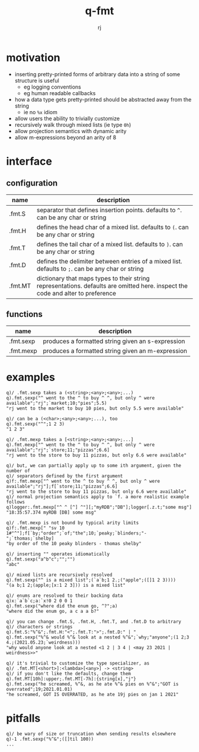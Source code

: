 #+title:q-fmt
#+author:rj

* motivation
- inserting pretty-printed forms of arbitrary data into a string of some
  structure is useful
  - eg logging conventions
  - eg human readable callbacks
- how a data type gets pretty-printed should be abstracted away from the string
  - ie no =%x= idiom
- allow users the ability to trivially customize
- recursively walk through mixed lists (ie type =0h=)
- allow projection semantics with dynamic arity
- allow m-expressions beyond an arity of 8

* interface
** configuration
| name    | description                                                                                                                     |
|---------+---------------------------------------------------------------------------------------------------------------------------------|
| .fmt.S  | separator that defines insertion points. defaults to =^=. can be any char or string                                               |
| .fmt.H  | defines the head char of a mixed list. defaults to =(=. can be any char or string                                                 |
| .fmt.T  | defines the tail char of a mixed list. defaults to =)=. can be any char or string                                                 |
| .fmt.D  | defines the delimiter between entries of a mixed list. defaults to =;=. can be any char or string                                 |
| .fmt.MT | dictionary that maps types to their string representations. defaults are omitted here. inspect the code and alter to preference |
** functions
| name      | description                                       |
|-----------+---------------------------------------------------|
| .fmt.sexp | produces a formatted string given an s-expression |
| .fmt.mexp | produces a formatted string given an m-expression |
* examples
#+begin_example
q)/ .fmt.sexp takes a (<string>;<any>;<any>;...)
q).fmt.sexp("^ went to the ^ to buy ^ ^, but only ^ were available";"rj";`market;10;"pies";5.5)
"rj went to the market to buy 10 pies, but only 5.5 were available"

q)/ can be a (<char>;<any>;<any>;...), too
q).fmt.sexp("^";1 2 3)
"1 2 3"
#+end_example

#+begin_example
q)/ .fmt.mexp takes a [<string>;<any>;<any>;...]
q).fmt.mexp["^ went to the ^ to buy ^ ^, but only ^ were available";"rj";`store;11;"pizzas";6.6]
"rj went to the store to buy 11 pizzas, but only 6.6 were available"

q)/ but, we can partially apply up to some ith argument, given the number of
q)/ separators defined by the first argument
q)f:.fmt.mexp["^ went to the ^ to buy ^ ^, but only ^ were available";"rj"];f[`store;11;"pizzas";6.6]
"rj went to the store to buy 11 pizzas, but only 6.6 were available"
q)/ normal projection semantics apply to `f. a more realistic example follows
q)logger:.fmt.mexp["^ ^ [^] ^"][;"myRDB";"DB"];logger[.z.t;"some msg"]
"18:35:57.374 myRDB [DB] some msg"

q)/ .fmt.mexp is not bound by typical arity limits
q)f:.fmt.mexp[" "sv 10 1#"^"];f[`by;"order";`of;"the";10;`peaky;`blinders;"-";`thomas;`shelby]
"by order of the 10 peaky blinders - thomas shelby"
#+end_example

#+begin_example
q)/ inserting "" operates idiomatically
q).fmt.sexp("a^b^c";"";"")
"abc"

q)/ mixed lists are recursively resolved
q).fmt.sexp("^ is a mixed list";(`a`b;1 2.;("apple";([]1 2 3))))
"(a b;1 2;(apple;[x:1 2 3])) is a mixed list"

q)/ enums are resolved to their backing data
q)x:`a`b`c;a:`x!0 2 0 0 1
q).fmt.sexp("where did the enum go, ^?";a)
"where did the enum go, a c a a b?"
#+end_example

#+begin_example
q)/ you can change .fmt.S, .fmt.H, .fmt.T, and .fmt.D to arbitrary
q)/ characters or strings
q).fmt.S:"%^&";.fmt.H:"<";.fmt.T:">";.fmt.D:" | "
q).fmt.sexp("%^& would %^& look at a nested %^&";`why;"anyone";(1 2;3 4.;(2021.05.23;`weirdness)))
"why would anyone look at a nested <1 2 | 3 4 | <may 23 2021 | weirdness>>"

q)/ it's trivial to customize the type specializer, as
q)/ .fmt.MT[<short>]:<lambda>[<any>] -> <string>
q)/ if you don't like the defaults, change them
q).fmt.MT[10h]:upper;.fmt.MT[-7h]:{string[x],"j"}
q).fmt.sexp("he screamed, %^&, as he ate %^& pies on %^&";"GOT is overrated";19;2021.01.01)
"he screamed, GOT IS OVERRATED, as he ate 19j pies on jan 1 2021"
#+end_example

* pitfalls
#+begin_example
q)/ be wary of size or truncation when sending results elsewhere
q)-1 .fmt.sexp("%^&";([]til 100))
...
#+end_example
